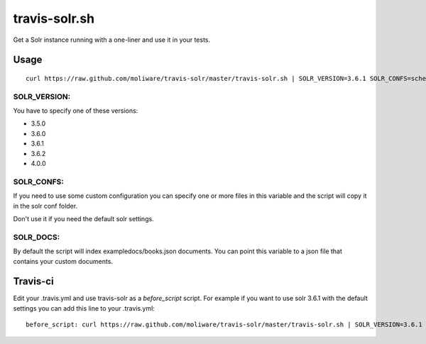travis-solr.sh
==============

Get a Solr instance running with a one-liner and use it in your tests.


Usage
-----

::

  curl https://raw.github.com/moliware/travis-solr/master/travis-solr.sh | SOLR_VERSION=3.6.1 SOLR_CONFS=schema.xml solrconfig.xml SOLR_DOCS=custom_docs.json bash

SOLR_VERSION:
.............

You have to specify one of these versions:

- 3.5.0
- 3.6.0
- 3.6.1
- 3.6.2
- 4.0.0

SOLR_CONFS:
...........

If you need to use some custom configuration you can specify one or more files 
in this variable and the script will copy it in the solr conf folder.

Don't use it if you need the default solr settings.

SOLR_DOCS:
..........

By default the script will index exampledocs/books.json documents. You can point
this variable to a json file that contains your custom documents.


Travis-ci
---------

Edit your .travis.yml and use travis-solr as a *before_script* script. 
For example if you want to use solr 3.6.1 with the default settings you can add this
line to your .travis.yml: ::

  before_script: curl https://raw.github.com/moliware/travis-solr/master/travis-solr.sh | SOLR_VERSION=3.6.1 bash
